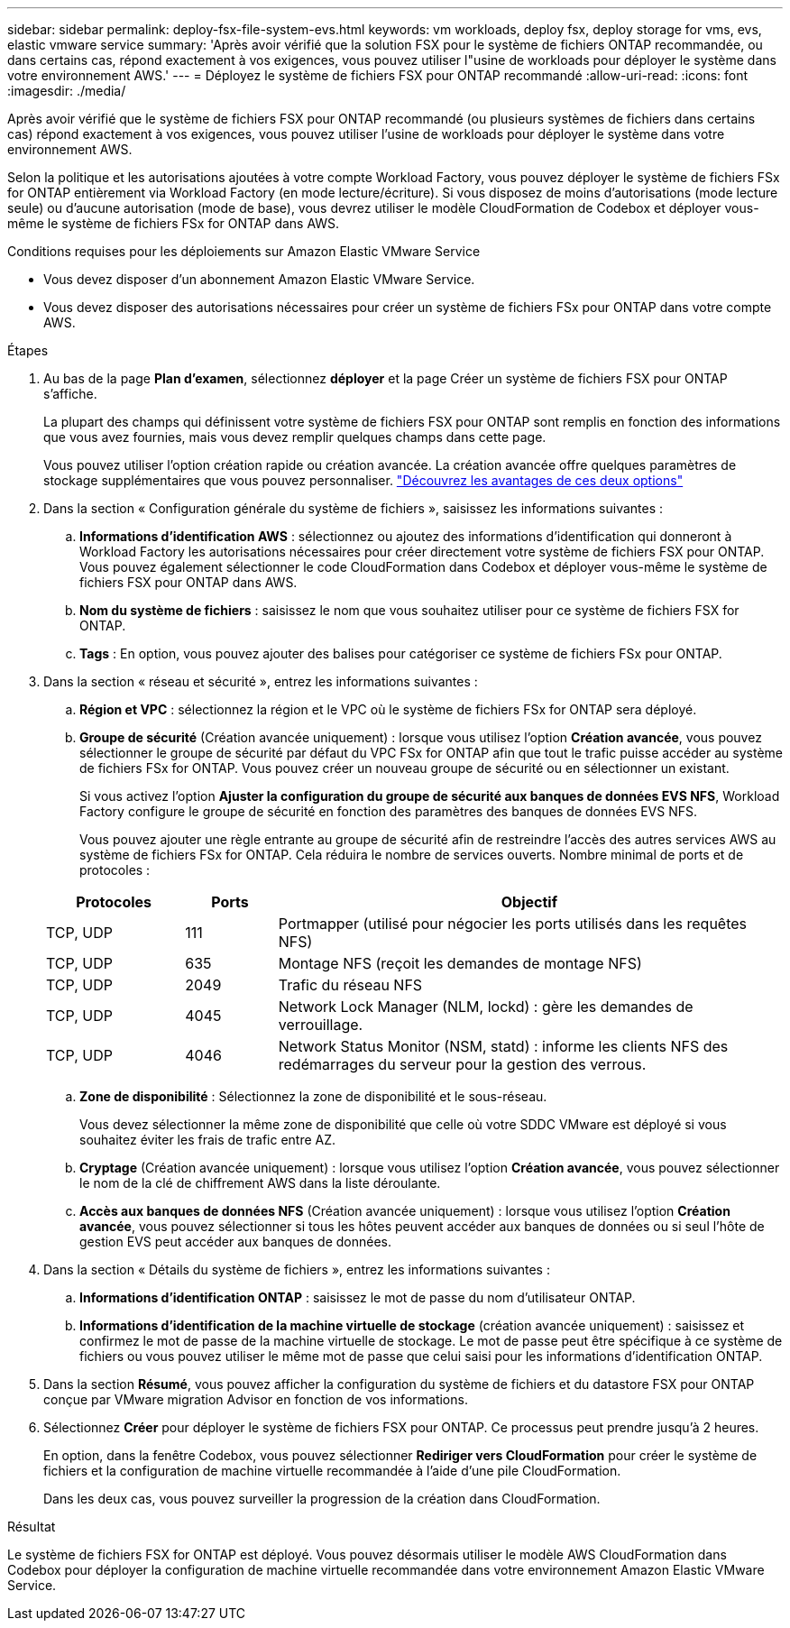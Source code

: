 ---
sidebar: sidebar 
permalink: deploy-fsx-file-system-evs.html 
keywords: vm workloads, deploy fsx, deploy storage for vms, evs, elastic vmware service 
summary: 'Après avoir vérifié que la solution FSX pour le système de fichiers ONTAP recommandée, ou dans certains cas, répond exactement à vos exigences, vous pouvez utiliser l"usine de workloads pour déployer le système dans votre environnement AWS.' 
---
= Déployez le système de fichiers FSX pour ONTAP recommandé
:allow-uri-read: 
:icons: font
:imagesdir: ./media/


[role="lead"]
Après avoir vérifié que le système de fichiers FSX pour ONTAP recommandé (ou plusieurs systèmes de fichiers dans certains cas) répond exactement à vos exigences, vous pouvez utiliser l'usine de workloads pour déployer le système dans votre environnement AWS.

Selon la politique et les autorisations ajoutées à votre compte Workload Factory, vous pouvez déployer le système de fichiers FSx for ONTAP entièrement via Workload Factory (en mode lecture/écriture). Si vous disposez de moins d'autorisations (mode lecture seule) ou d'aucune autorisation (mode de base), vous devrez utiliser le modèle CloudFormation de Codebox et déployer vous-même le système de fichiers FSx for ONTAP dans AWS.

.Conditions requises pour les déploiements sur Amazon Elastic VMware Service
* Vous devez disposer d’un abonnement Amazon Elastic VMware Service.
* Vous devez disposer des autorisations nécessaires pour créer un système de fichiers FSx pour ONTAP dans votre compte AWS.


.Étapes
. Au bas de la page *Plan d'examen*, sélectionnez *déployer* et la page Créer un système de fichiers FSX pour ONTAP s'affiche.
+
La plupart des champs qui définissent votre système de fichiers FSX pour ONTAP sont remplis en fonction des informations que vous avez fournies, mais vous devez remplir quelques champs dans cette page.

+
Vous pouvez utiliser l'option création rapide ou création avancée. La création avancée offre quelques paramètres de stockage supplémentaires que vous pouvez personnaliser. https://docs.netapp.com/us-en/workload-fsx-ontap/create-file-system.html["Découvrez les avantages de ces deux options"]

. Dans la section « Configuration générale du système de fichiers », saisissez les informations suivantes :
+
.. *Informations d'identification AWS* : sélectionnez ou ajoutez des informations d'identification qui donneront à Workload Factory les autorisations nécessaires pour créer directement votre système de fichiers FSX pour ONTAP. Vous pouvez également sélectionner le code CloudFormation dans Codebox et déployer vous-même le système de fichiers FSX pour ONTAP dans AWS.
.. *Nom du système de fichiers* : saisissez le nom que vous souhaitez utiliser pour ce système de fichiers FSX for ONTAP.
.. *Tags* : En option, vous pouvez ajouter des balises pour catégoriser ce système de fichiers FSx pour ONTAP.


. Dans la section « réseau et sécurité », entrez les informations suivantes :
+
.. *Région et VPC* : sélectionnez la région et le VPC où le système de fichiers FSx for ONTAP sera déployé.
.. *Groupe de sécurité* (Création avancée uniquement) : lorsque vous utilisez l'option *Création avancée*, vous pouvez sélectionner le groupe de sécurité par défaut du VPC FSx for ONTAP afin que tout le trafic puisse accéder au système de fichiers FSx for ONTAP. Vous pouvez créer un nouveau groupe de sécurité ou en sélectionner un existant.
+
Si vous activez l'option *Ajuster la configuration du groupe de sécurité aux banques de données EVS NFS*, Workload Factory configure le groupe de sécurité en fonction des paramètres des banques de données EVS NFS.

+
Vous pouvez ajouter une règle entrante au groupe de sécurité afin de restreindre l'accès des autres services AWS au système de fichiers FSx for ONTAP. Cela réduira le nombre de services ouverts. Nombre minimal de ports et de protocoles :

+
[cols="15,10,55"]
|===
| Protocoles | Ports | Objectif 


| TCP, UDP | 111 | Portmapper (utilisé pour négocier les ports utilisés dans les requêtes NFS) 


| TCP, UDP | 635 | Montage NFS (reçoit les demandes de montage NFS) 


| TCP, UDP | 2049 | Trafic du réseau NFS 


| TCP, UDP | 4045 | Network Lock Manager (NLM, lockd) : gère les demandes de verrouillage. 


| TCP, UDP | 4046 | Network Status Monitor (NSM, statd) : informe les clients NFS des redémarrages du serveur pour la gestion des verrous. 
|===
.. *Zone de disponibilité* : Sélectionnez la zone de disponibilité et le sous-réseau.
+
Vous devez sélectionner la même zone de disponibilité que celle où votre SDDC VMware est déployé si vous souhaitez éviter les frais de trafic entre AZ.

.. *Cryptage* (Création avancée uniquement) : lorsque vous utilisez l'option *Création avancée*, vous pouvez sélectionner le nom de la clé de chiffrement AWS dans la liste déroulante.
.. *Accès aux banques de données NFS* (Création avancée uniquement) : lorsque vous utilisez l'option *Création avancée*, vous pouvez sélectionner si tous les hôtes peuvent accéder aux banques de données ou si seul l'hôte de gestion EVS peut accéder aux banques de données.


. Dans la section « Détails du système de fichiers », entrez les informations suivantes :
+
.. *Informations d'identification ONTAP* : saisissez le mot de passe du nom d'utilisateur ONTAP.
.. *Informations d'identification de la machine virtuelle de stockage* (création avancée uniquement) : saisissez et confirmez le mot de passe de la machine virtuelle de stockage. Le mot de passe peut être spécifique à ce système de fichiers ou vous pouvez utiliser le même mot de passe que celui saisi pour les informations d'identification ONTAP.


. Dans la section *Résumé*, vous pouvez afficher la configuration du système de fichiers et du datastore FSX pour ONTAP conçue par VMware migration Advisor en fonction de vos informations.
. Sélectionnez *Créer* pour déployer le système de fichiers FSX pour ONTAP. Ce processus peut prendre jusqu'à 2 heures.
+
En option, dans la fenêtre Codebox, vous pouvez sélectionner *Rediriger vers CloudFormation* pour créer le système de fichiers et la configuration de machine virtuelle recommandée à l'aide d'une pile CloudFormation.

+
Dans les deux cas, vous pouvez surveiller la progression de la création dans CloudFormation.



.Résultat
Le système de fichiers FSX for ONTAP est déployé. Vous pouvez désormais utiliser le modèle AWS CloudFormation dans Codebox pour déployer la configuration de machine virtuelle recommandée dans votre environnement Amazon Elastic VMware Service.
